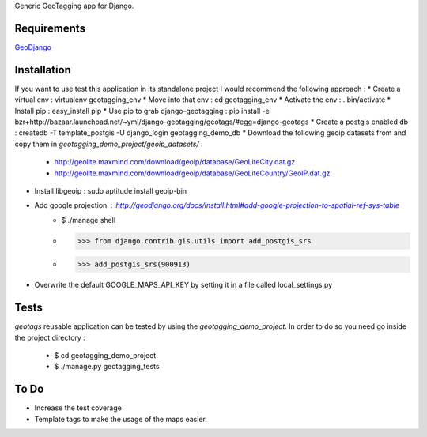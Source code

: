 Generic GeoTagging app for Django.

Requirements
============

GeoDjango_

.. _GeoDjango: http://geodjango.org/docs/install.html#requirements

Installation
============

If you want to use test this application in its standalone project I would
recommend the following approach :
* Create a virtual env : virtualenv geotagging_env
* Move into that env :  cd geotagging_env
* Activate the env : . bin/activate
* Install pip : easy_install pip
* Use pip to grab django-geotagging : pip install -e bzr+http://bazaar.launchpad.net/~yml/django-geotagging/geotags/#egg=django-geotags
* Create a postgis enabled db : createdb -T template_postgis -U django_login geotagging_demo_db
* Download the following geoip datasets from and copy them in `geotagging_demo_project/geoip_datasets/` :
     - http://geolite.maxmind.com/download/geoip/database/GeoLiteCity.dat.gz
     - http://geolite.maxmind.com/download/geoip/database/GeoLiteCountry/GeoIP.dat.gz
* Install libgeoip : sudo aptitude install geoip-bin
* Add google projection : http://geodjango.org/docs/install.html#add-google-projection-to-spatial-ref-sys-table
     - $ ./manage shell
     - >>> from django.contrib.gis.utils import add_postgis_srs
     - >>> add_postgis_srs(900913)
* Overwrite the default GOOGLE_MAPS_API_KEY by setting it in a file called local_settings.py

Tests
=====

`geotags` reusable application can be tested by using the `geotagging_demo_project`.
In order to do so you need go inside the project directory :
  - $ cd geotagging_demo_project
  - $ ./manage.py geotagging_tests

To Do
=====

* Increase the test coverage
* Template tags to make the usage of the maps easier.

.. _`geometry fields`: http://geodjango.org/docs/model-api.html#geometry-field-types
